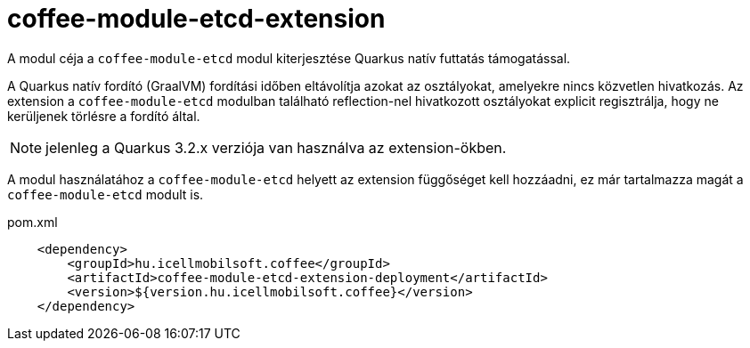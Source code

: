 [#common_coffee-quarkus-extensions-module-etcd]
= coffee-module-etcd-extension

A modul céja a `coffee-module-etcd` modul kiterjesztése Quarkus natív futtatás támogatással.

A Quarkus natív fordító (GraalVM) fordítási időben eltávolítja azokat az osztályokat, amelyekre nincs közvetlen hivatkozás.
Az extension a `coffee-module-etcd` modulban található reflection-nel hivatkozott osztályokat explicit regisztrálja, hogy ne kerüljenek törlésre a fordító által.

NOTE: jelenleg a Quarkus 3.2.x verziója van használva az extension-ökben.

A modul használatához a `coffee-module-etcd` helyett az extension függőséget kell hozzáadni, ez már tartalmazza magát a `coffee-module-etcd` modult is.

.pom.xml
[source,xml]
----
    <dependency>
        <groupId>hu.icellmobilsoft.coffee</groupId>
        <artifactId>coffee-module-etcd-extension-deployment</artifactId>
        <version>${version.hu.icellmobilsoft.coffee}</version>
    </dependency>
----
